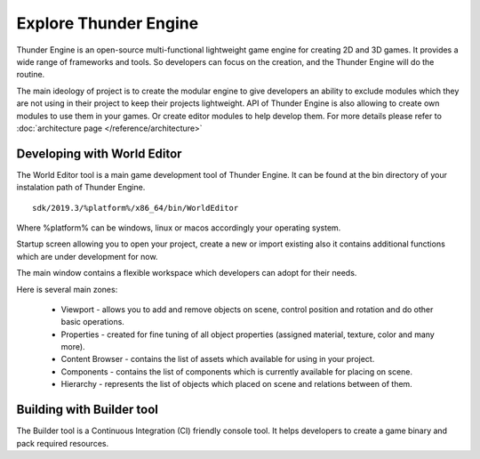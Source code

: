 .. _doc_explore:

Explore Thunder Engine
==============================

Thunder Engine is an open-source multi-functional lightweight game engine for creating 2D and 3D games.
It provides a wide range of frameworks and tools. So developers can focus on the creation, and the Thunder Engine will do the routine.

The main ideology of project is to create the modular engine to give developers an ability to exclude modules which they are not using in their project to keep their projects lightweight.
API of Thunder Engine is also allowing to create own modules to use them in your games. Or create editor modules to help develop them.
For more details please refer to :doc:`architecture page </reference/architecture>`

.. _doc_explore_editor:

Developing with World Editor
----------------------------------------------

The World Editor tool is a main game development tool of Thunder Engine.
It can be found at the bin directory of your instalation path of Thunder Engine.
::

    sdk/2019.3/%platform%/x86_64/bin/WorldEditor
    
Where %platform% can be windows, linux or macos accordingly your operating system.

Startup screen allowing you to open your project, create a new or import existing also it contains additional functions which are under development for now.

.. image:: media/startup_screen.png

The main window contains a flexible workspace which developers can adopt for their needs.

.. image:: media/main_window.png

Here is several main zones:

	* Viewport - allows you to add and remove objects on scene, control position and rotation and do other basic operations.
	* Properties - created for fine tuning of all object properties (assigned material, texture, color and many more).
	* Content Browser - contains the list of assets which available for using in your project.
	* Components - contains the list of components which is currently available for placing on scene.
	* Hierarchy - represents the list of objects which placed on scene and relations between of them.
	
.. _doc_explore_builder:

Building with Builder tool
----------------------------------------------
The Builder tool is a Continuous Integration (CI) friendly console tool. It helps developers to create a game binary and pack required resources.


